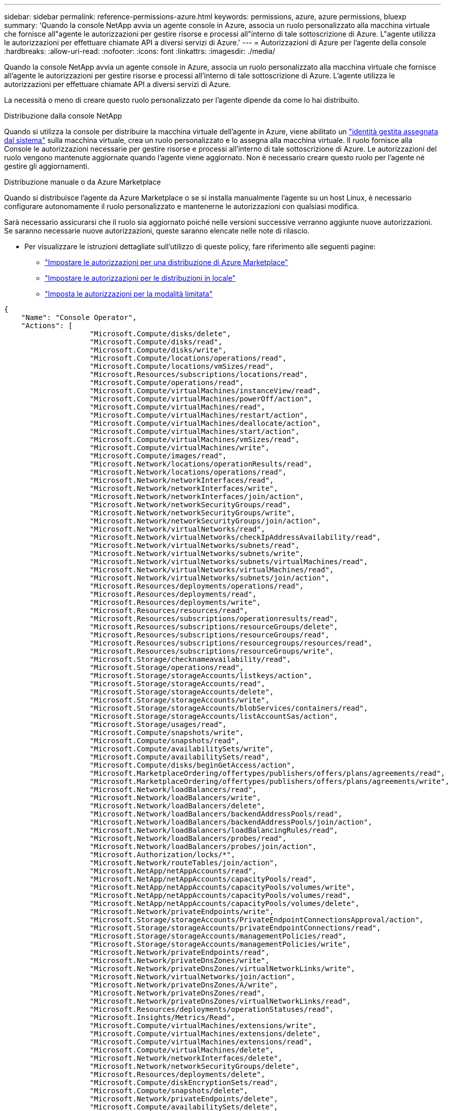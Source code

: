 ---
sidebar: sidebar 
permalink: reference-permissions-azure.html 
keywords: permissions, azure, azure permissions, bluexp 
summary: 'Quando la console NetApp avvia un agente console in Azure, associa un ruolo personalizzato alla macchina virtuale che fornisce all"agente le autorizzazioni per gestire risorse e processi all"interno di tale sottoscrizione di Azure.  L"agente utilizza le autorizzazioni per effettuare chiamate API a diversi servizi di Azure.' 
---
= Autorizzazioni di Azure per l'agente della console
:hardbreaks:
:allow-uri-read: 
:nofooter: 
:icons: font
:linkattrs: 
:imagesdir: ./media/


[role="lead"]
Quando la console NetApp avvia un agente console in Azure, associa un ruolo personalizzato alla macchina virtuale che fornisce all'agente le autorizzazioni per gestire risorse e processi all'interno di tale sottoscrizione di Azure.  L'agente utilizza le autorizzazioni per effettuare chiamate API a diversi servizi di Azure.

La necessità o meno di creare questo ruolo personalizzato per l'agente dipende da come lo hai distribuito.

.Distribuzione dalla console NetApp
Quando si utilizza la console per distribuire la macchina virtuale dell'agente in Azure, viene abilitato un https://docs.microsoft.com/en-us/azure/active-directory/managed-identities-azure-resources/overview["identità gestita assegnata dal sistema"^] sulla macchina virtuale, crea un ruolo personalizzato e lo assegna alla macchina virtuale.  Il ruolo fornisce alla Console le autorizzazioni necessarie per gestire risorse e processi all'interno di tale sottoscrizione di Azure.  Le autorizzazioni del ruolo vengono mantenute aggiornate quando l'agente viene aggiornato.  Non è necessario creare questo ruolo per l'agente né gestire gli aggiornamenti.

.Distribuzione manuale o da Azure Marketplace
Quando si distribuisce l'agente da Azure Marketplace o se si installa manualmente l'agente su un host Linux, è necessario configurare autonomamente il ruolo personalizzato e mantenerne le autorizzazioni con qualsiasi modifica.

Sarà necessario assicurarsi che il ruolo sia aggiornato poiché nelle versioni successive verranno aggiunte nuove autorizzazioni.  Se saranno necessarie nuove autorizzazioni, queste saranno elencate nelle note di rilascio.

* Per visualizzare le istruzioni dettagliate sull'utilizzo di queste policy, fare riferimento alle seguenti pagine:
+
** link:task-install-connector-azure-marketplace.html#step-3-set-up-permissions["Impostare le autorizzazioni per una distribuzione di Azure Marketplace"]
** link:task-install-connector-on-prem.html#agent-permission-aws-azure["Impostare le autorizzazioni per le distribuzioni in locale"]
** link:task-prepare-restricted-mode.html#step-6-prepare-cloud-permissions["Imposta le autorizzazioni per la modalità limitata"]




[source, json]
----
{
    "Name": "Console Operator",
    "Actions": [
                    "Microsoft.Compute/disks/delete",
                    "Microsoft.Compute/disks/read",
                    "Microsoft.Compute/disks/write",
                    "Microsoft.Compute/locations/operations/read",
                    "Microsoft.Compute/locations/vmSizes/read",
                    "Microsoft.Resources/subscriptions/locations/read",
                    "Microsoft.Compute/operations/read",
                    "Microsoft.Compute/virtualMachines/instanceView/read",
                    "Microsoft.Compute/virtualMachines/powerOff/action",
                    "Microsoft.Compute/virtualMachines/read",
                    "Microsoft.Compute/virtualMachines/restart/action",
                    "Microsoft.Compute/virtualMachines/deallocate/action",
                    "Microsoft.Compute/virtualMachines/start/action",
                    "Microsoft.Compute/virtualMachines/vmSizes/read",
                    "Microsoft.Compute/virtualMachines/write",
                    "Microsoft.Compute/images/read",
                    "Microsoft.Network/locations/operationResults/read",
                    "Microsoft.Network/locations/operations/read",
                    "Microsoft.Network/networkInterfaces/read",
                    "Microsoft.Network/networkInterfaces/write",
                    "Microsoft.Network/networkInterfaces/join/action",
                    "Microsoft.Network/networkSecurityGroups/read",
                    "Microsoft.Network/networkSecurityGroups/write",
                    "Microsoft.Network/networkSecurityGroups/join/action",
                    "Microsoft.Network/virtualNetworks/read",
                    "Microsoft.Network/virtualNetworks/checkIpAddressAvailability/read",
                    "Microsoft.Network/virtualNetworks/subnets/read",
                    "Microsoft.Network/virtualNetworks/subnets/write",
                    "Microsoft.Network/virtualNetworks/subnets/virtualMachines/read",
                    "Microsoft.Network/virtualNetworks/virtualMachines/read",
                    "Microsoft.Network/virtualNetworks/subnets/join/action",
                    "Microsoft.Resources/deployments/operations/read",
                    "Microsoft.Resources/deployments/read",
                    "Microsoft.Resources/deployments/write",
                    "Microsoft.Resources/resources/read",
                    "Microsoft.Resources/subscriptions/operationresults/read",
                    "Microsoft.Resources/subscriptions/resourceGroups/delete",
                    "Microsoft.Resources/subscriptions/resourceGroups/read",
                    "Microsoft.Resources/subscriptions/resourcegroups/resources/read",
                    "Microsoft.Resources/subscriptions/resourceGroups/write",
                    "Microsoft.Storage/checknameavailability/read",
                    "Microsoft.Storage/operations/read",
                    "Microsoft.Storage/storageAccounts/listkeys/action",
                    "Microsoft.Storage/storageAccounts/read",
                    "Microsoft.Storage/storageAccounts/delete",
                    "Microsoft.Storage/storageAccounts/write",
                    "Microsoft.Storage/storageAccounts/blobServices/containers/read",
                    "Microsoft.Storage/storageAccounts/listAccountSas/action",
                    "Microsoft.Storage/usages/read",
                    "Microsoft.Compute/snapshots/write",
                    "Microsoft.Compute/snapshots/read",
                    "Microsoft.Compute/availabilitySets/write",
                    "Microsoft.Compute/availabilitySets/read",
                    "Microsoft.Compute/disks/beginGetAccess/action",
                    "Microsoft.MarketplaceOrdering/offertypes/publishers/offers/plans/agreements/read",
                    "Microsoft.MarketplaceOrdering/offertypes/publishers/offers/plans/agreements/write",
                    "Microsoft.Network/loadBalancers/read",
                    "Microsoft.Network/loadBalancers/write",
                    "Microsoft.Network/loadBalancers/delete",
                    "Microsoft.Network/loadBalancers/backendAddressPools/read",
                    "Microsoft.Network/loadBalancers/backendAddressPools/join/action",
                    "Microsoft.Network/loadBalancers/loadBalancingRules/read",
                    "Microsoft.Network/loadBalancers/probes/read",
                    "Microsoft.Network/loadBalancers/probes/join/action",
                    "Microsoft.Authorization/locks/*",
                    "Microsoft.Network/routeTables/join/action",
                    "Microsoft.NetApp/netAppAccounts/read",
                    "Microsoft.NetApp/netAppAccounts/capacityPools/read",
                    "Microsoft.NetApp/netAppAccounts/capacityPools/volumes/write",
                    "Microsoft.NetApp/netAppAccounts/capacityPools/volumes/read",
                    "Microsoft.NetApp/netAppAccounts/capacityPools/volumes/delete",
                    "Microsoft.Network/privateEndpoints/write",
                    "Microsoft.Storage/storageAccounts/PrivateEndpointConnectionsApproval/action",
                    "Microsoft.Storage/storageAccounts/privateEndpointConnections/read",
                    "Microsoft.Storage/storageAccounts/managementPolicies/read",
                    "Microsoft.Storage/storageAccounts/managementPolicies/write",
                    "Microsoft.Network/privateEndpoints/read",
                    "Microsoft.Network/privateDnsZones/write",
                    "Microsoft.Network/privateDnsZones/virtualNetworkLinks/write",
                    "Microsoft.Network/virtualNetworks/join/action",
                    "Microsoft.Network/privateDnsZones/A/write",
                    "Microsoft.Network/privateDnsZones/read",
                    "Microsoft.Network/privateDnsZones/virtualNetworkLinks/read",
                    "Microsoft.Resources/deployments/operationStatuses/read",
                    "Microsoft.Insights/Metrics/Read",
                    "Microsoft.Compute/virtualMachines/extensions/write",
                    "Microsoft.Compute/virtualMachines/extensions/delete",
                    "Microsoft.Compute/virtualMachines/extensions/read",
                    "Microsoft.Compute/virtualMachines/delete",
                    "Microsoft.Network/networkInterfaces/delete",
                    "Microsoft.Network/networkSecurityGroups/delete",
                    "Microsoft.Resources/deployments/delete",
                    "Microsoft.Compute/diskEncryptionSets/read",
                    "Microsoft.Compute/snapshots/delete",
                    "Microsoft.Network/privateEndpoints/delete",
                    "Microsoft.Compute/availabilitySets/delete",
                    "Microsoft.KeyVault/vaults/read",
                    "Microsoft.KeyVault/vaults/accessPolicies/write",
                    "Microsoft.Compute/diskEncryptionSets/write",
                    "Microsoft.KeyVault/vaults/deploy/action",
                    "Microsoft.Compute/diskEncryptionSets/delete",
                    "Microsoft.Resources/tags/read",
                    "Microsoft.Resources/tags/write",
                    "Microsoft.Resources/tags/delete",
                    "Microsoft.Network/applicationSecurityGroups/write",
                    "Microsoft.Network/applicationSecurityGroups/read",
                    "Microsoft.Network/applicationSecurityGroups/joinIpConfiguration/action",
                    "Microsoft.Network/networkSecurityGroups/securityRules/write",
                    "Microsoft.Network/applicationSecurityGroups/delete",
                    "Microsoft.Network/networkSecurityGroups/securityRules/delete",
                    "Microsoft.Synapse/workspaces/write",
                    "Microsoft.Synapse/workspaces/read",
                    "Microsoft.Synapse/workspaces/delete",
                    "Microsoft.Synapse/register/action",
                    "Microsoft.Synapse/checkNameAvailability/action",
                    "Microsoft.Synapse/workspaces/operationStatuses/read",
                    "Microsoft.Synapse/workspaces/firewallRules/read",
                    "Microsoft.Synapse/workspaces/replaceAllIpFirewallRules/action",
                    "Microsoft.Synapse/workspaces/operationResults/read",
                    "Microsoft.Synapse/workspaces/privateEndpointConnectionsApproval/action",
                    "Microsoft.ManagedIdentity/userAssignedIdentities/assign/action",
                    "Microsoft.Compute/images/write",
                    "Microsoft.Network/loadBalancers/frontendIPConfigurations/read",
                    "Microsoft.Compute/virtualMachineScaleSets/write",
                    "Microsoft.Compute/virtualMachineScaleSets/read",
                    "Microsoft.Compute/virtualMachineScaleSets/delete"
    ],
    "NotActions": [],
    "AssignableScopes": [],
    "Description": "Console Permissions",
    "IsCustom": "true"
}
----


== Come vengono utilizzate le autorizzazioni di Azure

Le sezioni seguenti descrivono come vengono utilizzate le autorizzazioni per ciascun sistema di storage e servizio dati NetApp .  Queste informazioni possono essere utili se le politiche aziendali stabiliscono che le autorizzazioni vengano concesse solo se necessario.



=== Azure NetApp Files

L'agente effettua le seguenti richieste API quando si utilizza NetApp Data Classification per analizzare i dati di Azure NetApp Files :

* Microsoft. NetApp/netAppAccounts/lettura
* Microsoft. NetApp/netAppAccounts/capacityPools/read
* Microsoft. NetApp/netAppAccounts/capacityPools/volumes/write
* Microsoft. NetApp/netAppAccounts/capacityPools/volumes/read
* Microsoft. NetApp/netAppAccounts/capacityPools/volumes/delete




=== Backup e ripristino NetApp

L'agente Console effettua le seguenti richieste API per NetApp Backup and Recovery:

* Microsoft.Storage/storageAccounts/listkeys/action
* Microsoft.Storage/storageAccounts/lettura
* Microsoft.Storage/storageAccounts/write
* Microsoft.Storage/storageAccounts/blobServices/containers/read
* Microsoft.Storage/storageAccounts/listAccountSas/action
* Microsoft.KeyVault/vaults/read
* Microsoft.KeyVault/vaults/accessPolicies/write
* Microsoft.Network/networkInterfaces/read
* Microsoft.Resources/subscriptions/locations/read
* Microsoft.Network/virtualNetworks/read
* Microsoft.Network/virtualNetworks/subnets/read
* Microsoft.Resources/subscriptions/resourceGroups/read
* Microsoft.Resources/subscriptions/resourcegroups/resources/read
* Microsoft.Resources/subscriptions/resourceGroups/write
* Microsoft.Authorization/locks/*
* Microsoft.Network/privateEndpoints/write
* Microsoft.Network/privateEndpoints/lettura
* Microsoft.Network/privateDnsZones/virtualNetworkLinks/write
* Microsoft.Network/virtualNetworks/join/action
* Microsoft.Network/privateDnsZones/A/write
* Microsoft.Network/privateDnsZones/read
* Microsoft.Network/privateDnsZones/virtualNetworkLinks/read
* Microsoft.Network/networkInterfaces/delete
* Microsoft.Network/networkSecurityGroups/delete
* Microsoft.Resources/deployments/delete
* Microsoft.ManagedIdentity/userAssignedIdentities/assign/action


L'agente effettua le seguenti richieste API quando si utilizza la funzionalità Cerca e ripristina:

* Microsoft.Synapse/workspaces/write
* Microsoft.Synapse/workspaces/read
* Microsoft.Synapse/workspaces/delete
* Microsoft.Synapse/register/action
* Microsoft.Synapse/checkNameAvailability/action
* Microsoft.Synapse/workspaces/operationStatuses/read
* Microsoft.Synapse/workspaces/firewallRules/read
* Microsoft.Synapse/workspaces/replaceAllIpFirewallRules/action
* Microsoft.Synapse/workspaces/operationResults/read
* Microsoft.Synapse/workspaces/privateEndpointConnectionsApproval/action




=== Classificazione dei dati NetApp

L'agente effettua le seguenti richieste API quando si utilizza la classificazione dei dati.

[cols="3*"]
|===
| Azione | Utilizzato per l'installazione? | Utilizzato per le operazioni quotidiane? 


| Microsoft.Compute/locations/operations/read | SÌ | SÌ 


| Microsoft.Compute/locations/vmSizes/read | SÌ | SÌ 


| Microsoft.Compute/operations/read | SÌ | SÌ 


| Microsoft.Compute/virtualMachines/instanceView/read | SÌ | SÌ 


| Microsoft.Compute/virtualMachines/powerOff/action | SÌ | NO 


| Microsoft.Compute/virtualMachines/read | SÌ | SÌ 


| Microsoft.Compute/virtualMachines/restart/action | SÌ | NO 


| Microsoft.Compute/virtualMachines/start/action | SÌ | NO 


| Microsoft.Compute/virtualMachines/vmSizes/read | NO | SÌ 


| Microsoft.Compute/virtualMachines/write | SÌ | NO 


| Microsoft.Compute/images/read | SÌ | SÌ 


| Microsoft.Compute/dischi/elimina | SÌ | NO 


| Microsoft.Compute/dischi/lettura | SÌ | SÌ 


| Microsoft.Compute/dischi/scrittura | SÌ | NO 


| Microsoft.Storage/checknameavailability/read | SÌ | SÌ 


| Microsoft.Storage/operations/read | SÌ | SÌ 


| Microsoft.Storage/storageAccounts/listkeys/action | SÌ | NO 


| Microsoft.Storage/storageAccounts/lettura | SÌ | SÌ 


| Microsoft.Storage/storageAccounts/write | SÌ | NO 


| Microsoft.Storage/storageAccounts/blobServices/containers/read | SÌ | SÌ 


| Microsoft.Network/networkInterfaces/read | SÌ | SÌ 


| Microsoft.Network/networkInterfaces/write | SÌ | NO 


| Microsoft.Network/networkInterfaces/join/action | SÌ | NO 


| Microsoft.Network/networkSecurityGroups/read | SÌ | SÌ 


| Microsoft.Network/networkSecurityGroups/write | SÌ | NO 


| Microsoft.Resources/subscriptions/locations/read | SÌ | SÌ 


| Microsoft.Network/locations/operationResults/read | SÌ | SÌ 


| Microsoft.Network/locations/operations/read | SÌ | SÌ 


| Microsoft.Network/virtualNetworks/read | SÌ | SÌ 


| Microsoft.Network/virtualNetworks/checkIpAddressAvailability/read | SÌ | SÌ 


| Microsoft.Network/virtualNetworks/subnets/read | SÌ | SÌ 


| Microsoft.Network/virtualNetworks/subnets/virtualMachines/read | SÌ | SÌ 


| Microsoft.Network/virtualNetworks/virtualMachines/read | SÌ | SÌ 


| Microsoft.Network/virtualNetworks/subnets/join/action | SÌ | NO 


| Microsoft.Network/virtualNetworks/subnets/write | SÌ | NO 


| Microsoft.Network/routeTables/join/action | SÌ | NO 


| Microsoft.Resources/deployments/operations/read | SÌ | SÌ 


| Microsoft.Resources/deployments/read | SÌ | SÌ 


| Microsoft.Resources/deployments/write | SÌ | NO 


| Microsoft.Resources/resources/read | SÌ | SÌ 


| Microsoft.Resources/subscriptions/operationresults/read | SÌ | SÌ 


| Microsoft.Resources/subscriptions/resourceGroups/delete | SÌ | NO 


| Microsoft.Resources/subscriptions/resourceGroups/read | SÌ | SÌ 


| Microsoft.Resources/subscriptions/resourcegroups/resources/read | SÌ | SÌ 


| Microsoft.Resources/subscriptions/resourceGroups/write | SÌ | NO 
|===


=== Cloud Volumes ONTAP

L'agente effettua le seguenti richieste API per distribuire e gestire Cloud Volumes ONTAP in Azure.

[cols="5*"]
|===
| Scopo | Azione | Utilizzato per la distribuzione? | Utilizzato per le operazioni quotidiane? | Utilizzato per l'eliminazione? 


.14+| Creare e gestire VM | Microsoft.Compute/locations/operations/read | SÌ | SÌ | NO 


| Microsoft.Compute/locations/vmSizes/read | SÌ | SÌ | NO 


| Microsoft.Resources/subscriptions/locations/read | SÌ | NO | NO 


| Microsoft.Compute/operations/read | SÌ | SÌ | NO 


| Microsoft.Compute/virtualMachines/instanceView/read | SÌ | SÌ | NO 


| Microsoft.Compute/virtualMachines/powerOff/action | SÌ | SÌ | NO 


| Microsoft.Compute/virtualMachines/read | SÌ | SÌ | NO 


| Microsoft.Compute/virtualMachines/restart/action | SÌ | SÌ | NO 


| Microsoft.Compute/virtualMachines/start/action | SÌ | SÌ | NO 


| Microsoft.Compute/virtualMachines/deallocate/action | NO | SÌ | SÌ 


| Microsoft.Compute/virtualMachines/vmSizes/read | NO | SÌ | NO 


| Microsoft.Compute/virtualMachines/write | SÌ | SÌ | NO 


| Microsoft.Compute/virtualMachines/delete | SÌ | SÌ | SÌ 


| Microsoft.Resources/deployments/delete | SÌ | NO | NO 


.2+| Abilita la distribuzione da un VHD | Microsoft.Compute/images/read | SÌ | NO | NO 


| Microsoft.Compute/images/write | SÌ | NO | NO 


.4+| Crea e gestisci le interfacce di rete nella subnet di destinazione | Microsoft.Network/networkInterfaces/read | SÌ | SÌ | NO 


| Microsoft.Network/networkInterfaces/write | SÌ | SÌ | NO 


| Microsoft.Network/networkInterfaces/join/action | SÌ | SÌ | NO 


| Microsoft.Network/networkInterfaces/delete | SÌ | SÌ | NO 


.4+| Creare e gestire gruppi di sicurezza di rete | Microsoft.Network/networkSecurityGroups/read | SÌ | SÌ | NO 


| Microsoft.Network/networkSecurityGroups/write | SÌ | SÌ | NO 


| Microsoft.Network/networkSecurityGroups/join/action | SÌ | NO | NO 


| Microsoft.Network/networkSecurityGroups/delete | NO | SÌ | SÌ 


.8+| Ottieni informazioni di rete sulle regioni, sulla VNet e sulla subnet di destinazione e aggiungi le VM alle VNet | Microsoft.Network/locations/operationResults/read | SÌ | SÌ | NO 


| Microsoft.Network/locations/operations/read | SÌ | SÌ | NO 


| Microsoft.Network/virtualNetworks/read | SÌ | NO | NO 


| Microsoft.Network/virtualNetworks/checkIpAddressAvailability/read | SÌ | NO | NO 


| Microsoft.Network/virtualNetworks/subnets/read | SÌ | SÌ | NO 


| Microsoft.Network/virtualNetworks/subnets/virtualMachines/read | SÌ | SÌ | NO 


| Microsoft.Network/virtualNetworks/virtualMachines/read | SÌ | SÌ | NO 


| Microsoft.Network/virtualNetworks/subnets/join/action | SÌ | SÌ | NO 


.9+| Creare e gestire gruppi di risorse | Microsoft.Resources/deployments/operations/read | SÌ | SÌ | NO 


| Microsoft.Resources/deployments/read | SÌ | SÌ | NO 


| Microsoft.Resources/deployments/write | SÌ | SÌ | NO 


| Microsoft.Resources/resources/read | SÌ | SÌ | NO 


| Microsoft.Resources/subscriptions/operationresults/read | SÌ | SÌ | NO 


| Microsoft.Resources/subscriptions/resourceGroups/delete | SÌ | SÌ | SÌ 


| Microsoft.Resources/subscriptions/resourceGroups/read | NO | SÌ | NO 


| Microsoft.Resources/subscriptions/resourcegroups/resources/read | SÌ | SÌ | NO 


| Microsoft.Resources/subscriptions/resourceGroups/write | SÌ | SÌ | NO 


.10+| Gestire gli account di archiviazione e i dischi di Azure | Microsoft.Compute/dischi/lettura | SÌ | SÌ | SÌ 


| Microsoft.Compute/dischi/scrittura | SÌ | SÌ | NO 


| Microsoft.Compute/dischi/elimina | SÌ | SÌ | SÌ 


| Microsoft.Storage/checknameavailability/read | SÌ | SÌ | NO 


| Microsoft.Storage/operations/read | SÌ | SÌ | NO 


| Microsoft.Storage/storageAccounts/listkeys/action | SÌ | SÌ | NO 


| Microsoft.Storage/storageAccounts/lettura | SÌ | SÌ | NO 


| Microsoft.Storage/storageAccounts/delete | NO | SÌ | SÌ 


| Microsoft.Storage/storageAccounts/write | SÌ | SÌ | NO 


| Microsoft.Storage/usages/read | NO | SÌ | NO 


.3+| Abilita i backup nell'archiviazione BLOB e la crittografia degli account di archiviazione | Microsoft.Storage/storageAccounts/blobServices/containers/read | SÌ | SÌ | NO 


| Microsoft.KeyVault/vaults/read | SÌ | SÌ | NO 


| Microsoft.KeyVault/vaults/accessPolicies/write | SÌ | SÌ | NO 


.2+| Abilita gli endpoint del servizio VNet per la suddivisione in livelli dei dati | Microsoft.Network/virtualNetworks/subnets/write | SÌ | SÌ | NO 


| Microsoft.Network/routeTables/join/action | SÌ | SÌ | NO 


.4+| Crea e gestisci snapshot gestiti da Azure | Microsoft.Compute/snapshot/write | SÌ | SÌ | NO 


| Microsoft.Compute/snapshot/lettura | SÌ | SÌ | NO 


| Microsoft.Compute/snapshots/delete | NO | SÌ | SÌ 


| Microsoft.Compute/disks/beginGetAccess/action | NO | SÌ | NO 


.2+| Creare e gestire set di disponibilità | Microsoft.Compute/availabilitySets/write | SÌ | NO | NO 


| Microsoft.Compute/availabilitySets/read | SÌ | NO | NO 


.2+| Abilitare le distribuzioni programmatiche dal marketplace | Microsoft.MarketplaceOrdering/offertypes/publishers/offers/plans/agreements/read | SÌ | NO | NO 


| Microsoft.MarketplaceOrdering/offertypes/publishers/offers/plans/agreements/write | SÌ | SÌ | NO 


.9+| Gestire un bilanciatore del carico per coppie HA | Microsoft.Network/loadBalancers/read | SÌ | SÌ | NO 


| Microsoft.Network/loadBalancers/write | SÌ | NO | NO 


| Microsoft.Network/loadBalancers/delete | NO | SÌ | SÌ 


| Microsoft.Network/loadBalancers/backendAddressPools/lettura | SÌ | NO | NO 


| Microsoft.Network/loadBalancers/backendAddressPools/join/action | SÌ | NO | NO 


| Microsoft.Network/loadBalancers/frontendIPConfigurations/read | SÌ | SÌ | NO 


| Microsoft.Network/loadBalancers/loadBalancingRules/read | SÌ | NO | NO 


| Microsoft.Network/loadBalancers/probes/read | SÌ | NO | NO 


| Microsoft.Network/loadBalancers/probes/join/action | SÌ | NO | NO 


| Abilita la gestione dei blocchi sui dischi di Azure | Microsoft.Authorization/locks/* | SÌ | SÌ | NO 


.10+| Abilita endpoint privati per coppie HA quando non c'è connettività al di fuori della subnet | Microsoft.Network/privateEndpoints/write | SÌ | SÌ | NO 


| Microsoft.Storage/storageAccounts/PrivateEndpointConnectionsApproval/action | SÌ | NO | NO 


| Microsoft.Storage/storageAccounts/privateEndpointConnections/read | SÌ | SÌ | SÌ 


| Microsoft.Network/privateEndpoints/lettura | SÌ | SÌ | SÌ 


| Microsoft.Network/privateDnsZones/write | SÌ | SÌ | NO 


| Microsoft.Network/privateDnsZones/virtualNetworkLinks/write | SÌ | SÌ | NO 


| Microsoft.Network/virtualNetworks/join/action | SÌ | SÌ | NO 


| Microsoft.Network/privateDnsZones/A/write | SÌ | SÌ | NO 


| Microsoft.Network/privateDnsZones/read | SÌ | SÌ | NO 


| Microsoft.Network/privateDnsZones/virtualNetworkLinks/read | SÌ | SÌ | NO 


| Richiesto per alcune distribuzioni di VM, a seconda dell'hardware fisico sottostante | Microsoft.Resources/deployments/operationStatuses/read | SÌ | SÌ | NO 


.2+| Rimuovere le risorse da un gruppo di risorse in caso di errore di distribuzione o eliminazione | Microsoft.Network/privateEndpoints/delete | SÌ | SÌ | NO 


| Microsoft.Compute/availabilitySets/delete | SÌ | SÌ | NO 


.4+| Abilita l'uso di chiavi di crittografia gestite dal cliente quando si utilizza l'API | Microsoft.Compute/diskEncryptionSets/read | SÌ | SÌ | SÌ 


| Microsoft.Compute/diskEncryptionSets/write | SÌ | SÌ | NO 


| Microsoft.KeyVault/vaults/deploy/action | SÌ | NO | NO 


| Microsoft.Compute/diskEncryptionSets/delete | SÌ | SÌ | SÌ 


.6+| Configurare un gruppo di sicurezza delle applicazioni per una coppia HA per isolare l'interconnessione HA e le schede di rete del cluster | Microsoft.Network/applicationSecurityGroups/write | NO | SÌ | NO 


| Microsoft.Network/applicationSecurityGroups/lettura | NO | SÌ | NO 


| Microsoft.Network/applicationSecurityGroups/joinIpConfiguration/action | NO | SÌ | NO 


| Microsoft.Network/networkSecurityGroups/securityRules/write | SÌ | SÌ | NO 


| Microsoft.Network/applicationSecurityGroups/delete | NO | SÌ | SÌ 


| Microsoft.Network/networkSecurityGroups/securityRules/delete | NO | SÌ | SÌ 


.3+| Leggere, scrivere ed eliminare i tag associati alle risorse Cloud Volumes ONTAP | Microsoft.Resources/tags/read | NO | SÌ | NO 


| Microsoft.Resources/tags/write | SÌ | SÌ | NO 


| Microsoft.Resources/tags/delete | SÌ | NO | NO 


| Crittografare gli account di archiviazione durante la creazione | Microsoft.ManagedIdentity/userAssignedIdentities/assign/action | SÌ | SÌ | NO 


.3+| Utilizzare i set di scalabilità delle macchine virtuali in modalità di orchestrazione flessibile per specificare zone specifiche per Cloud Volumes ONTAP | Microsoft.Compute/virtualMachineScaleSets/write | SÌ | NO | NO 


| Microsoft.Compute/virtualMachineScaleSets/read | SÌ | NO | NO 


| Microsoft.Compute/virtualMachineScaleSets/delete | NO | NO | SÌ 
|===


=== Livelli

L'agente effettua le seguenti richieste API quando si configura NetApp Cloud Tiering.

* Microsoft.Storage/storageAccounts/listkeys/action
* Microsoft.Resources/subscriptions/resourceGroups/read
* Microsoft.Resources/subscriptions/locations/read


L'agente Console effettua le seguenti richieste API per le operazioni quotidiane.

* Microsoft.Storage/storageAccounts/blobServices/containers/read
* Microsoft.Storage/storageAccounts/managementPolicies/read
* Microsoft.Storage/storageAccounts/managementPolicies/write
* Microsoft.Storage/storageAccounts/lettura




== Registro delle modifiche

Man mano che vengono aggiunte o rimosse autorizzazioni, ne daremo nota nelle sezioni seguenti.



=== 9 settembre 2024

Le seguenti autorizzazioni sono state rimosse dalla policy JSON perché la Console non supporta più l'individuazione e la gestione dei cluster Kubernetes:

* Microsoft.ContainerService/managedClusters/listClusterUserCredential/action
* Microsoft.ContainerService/managedClusters/read




=== 22 agosto 2024

Le seguenti autorizzazioni sono state aggiunte alla policy JSON perché sono necessarie per il supporto Cloud Volumes ONTAP dei set di scalabilità delle macchine virtuali:

* Microsoft.Compute/virtualMachineScaleSets/write
* Microsoft.Compute/virtualMachineScaleSets/read
* Microsoft.Compute/virtualMachineScaleSets/delete




=== 5 dicembre 2023

Le seguenti autorizzazioni non sono più necessarie per NetApp Backup and Recovery quando si esegue il backup dei dati del volume nell'archiviazione BLOB di Azure:

* Microsoft.Compute/virtualMachines/read
* Microsoft.Compute/virtualMachines/start/action
* Microsoft.Compute/virtualMachines/deallocate/action
* Microsoft.Compute/virtualMachines/extensions/delete
* Microsoft.Compute/virtualMachines/delete


Queste autorizzazioni sono necessarie per altri servizi di archiviazione della console, pertanto rimarranno comunque nel ruolo personalizzato per l'agente se si utilizzano tali altri servizi di archiviazione.



=== 12 maggio 2023

Le seguenti autorizzazioni sono state aggiunte alla policy JSON perché sono necessarie per la gestione Cloud Volumes ONTAP :

* Microsoft.Compute/images/write
* Microsoft.Network/loadBalancers/frontendIPConfigurations/read


Le seguenti autorizzazioni sono state rimosse dalla policy JSON perché non sono più necessarie:

* Microsoft.Storage/storageAccounts/blobServices/containers/write
* Microsoft.Network/publicIPAddresses/delete




=== 23 marzo 2023

L'autorizzazione "Microsoft.Storage/storageAccounts/delete" non è più necessaria per la classificazione dei dati.

Questa autorizzazione è ancora necessaria per Cloud Volumes ONTAP.



=== 5 gennaio 2023

Sono state aggiunte le seguenti autorizzazioni alla policy JSON:

* Microsoft.Storage/storageAccounts/listAccountSas/action
* Microsoft.Synapse/workspaces/privateEndpointConnectionsApproval/action
+
Queste autorizzazioni sono necessarie per NetApp Backup and Recovery.

* Microsoft.Network/loadBalancers/backendAddressPools/join/action
+
Questa autorizzazione è necessaria per la distribuzione Cloud Volumes ONTAP .


